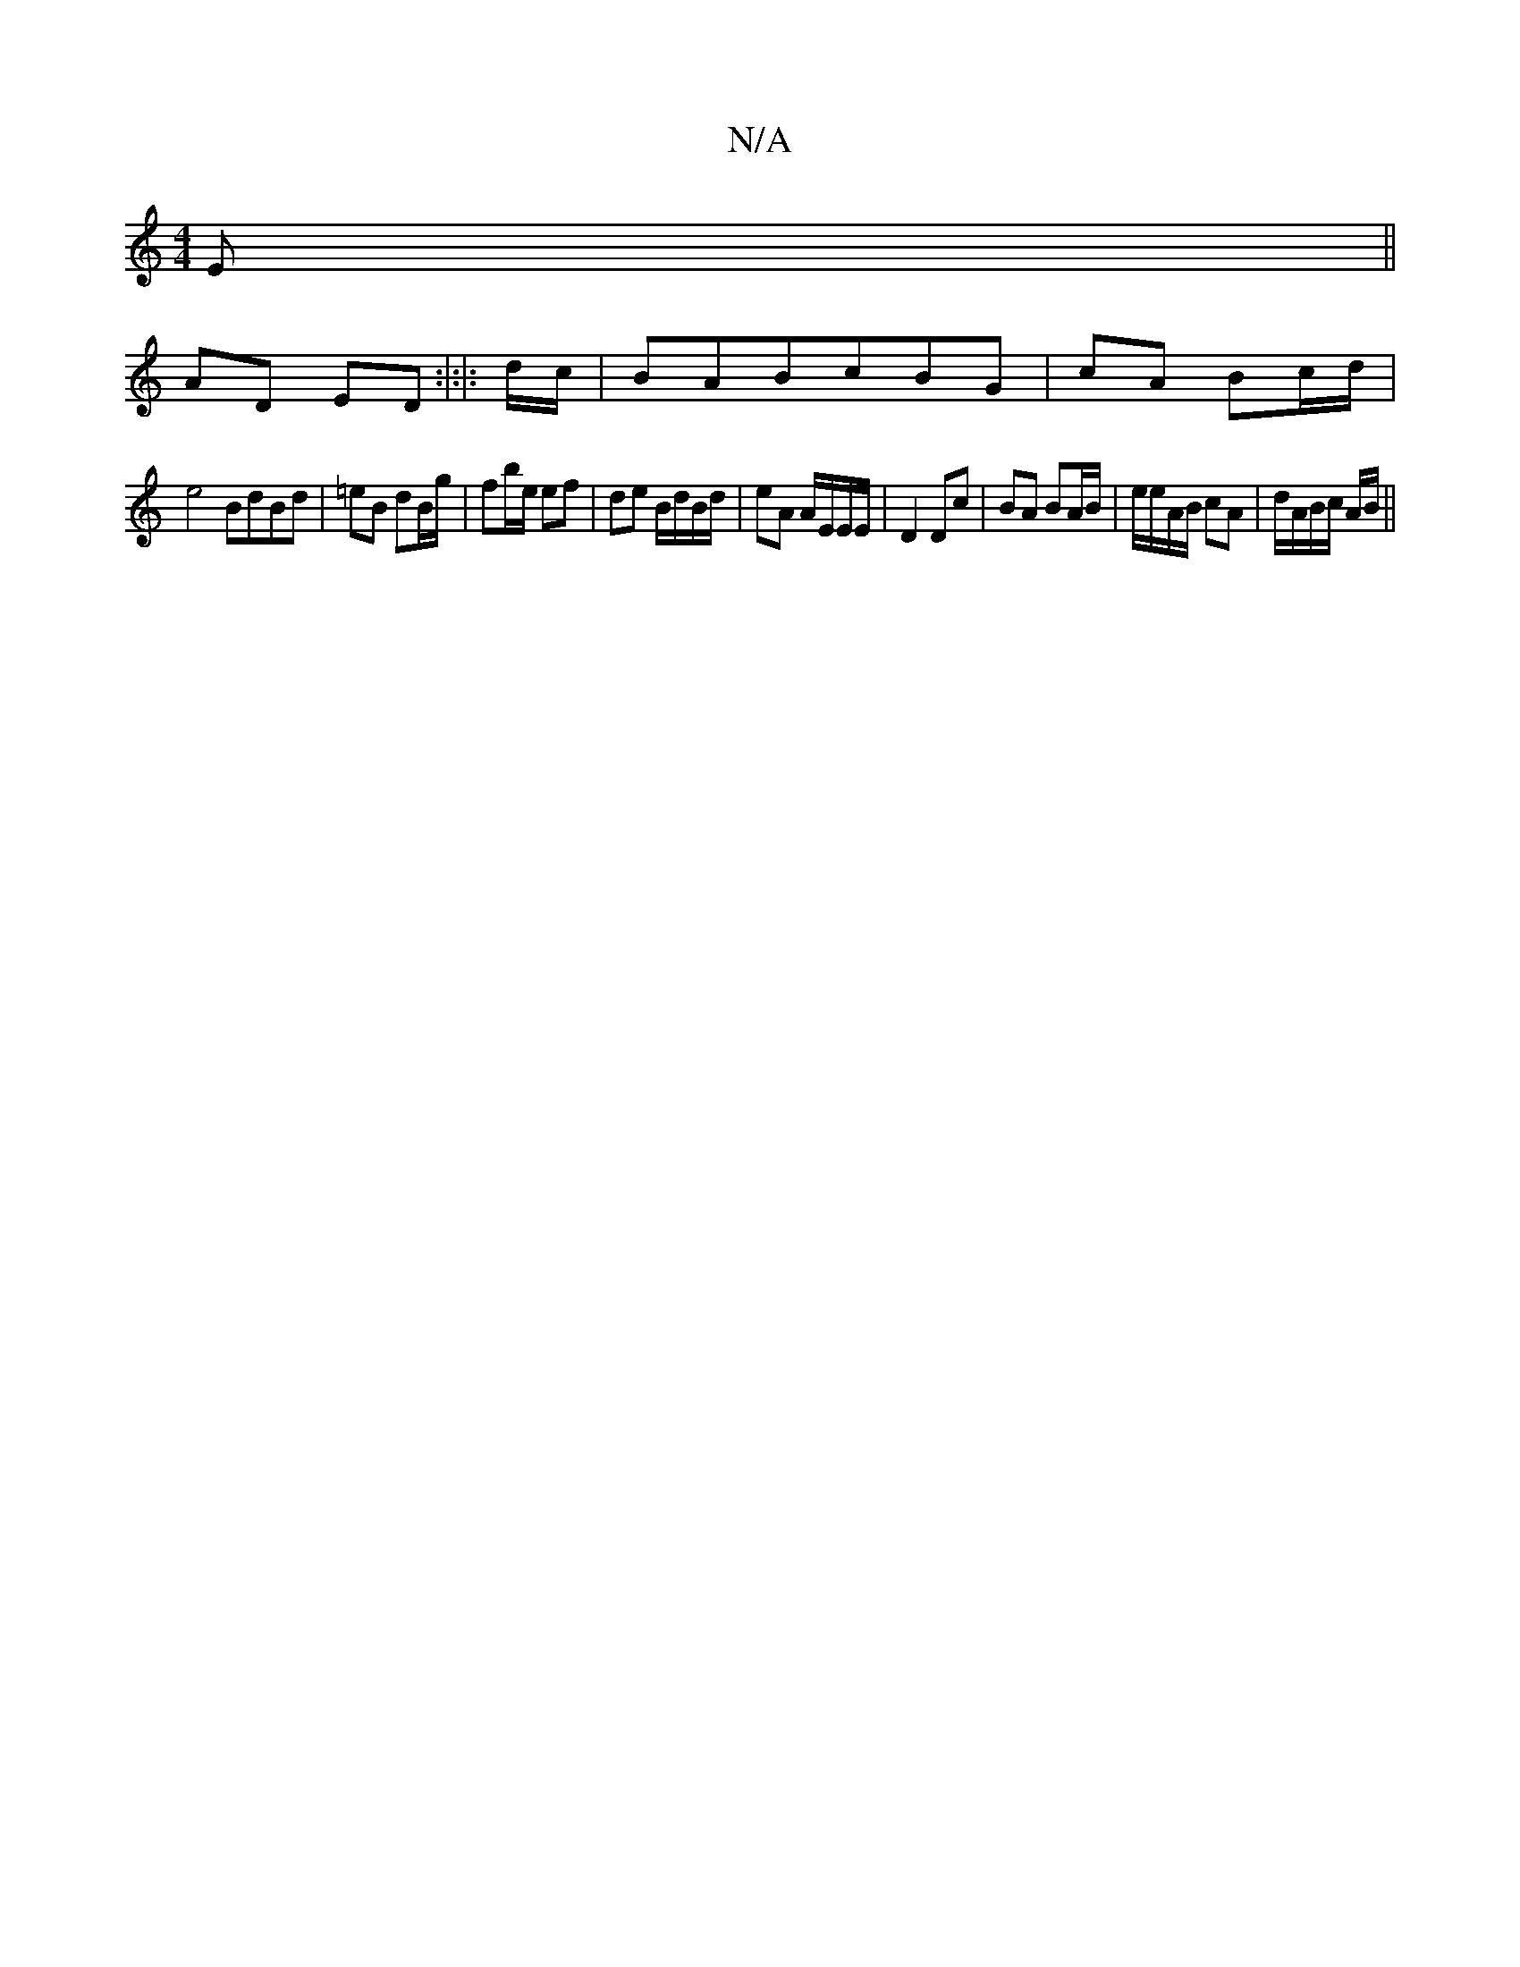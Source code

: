 X:1
T:N/A
M:4/4
R:N/A
K:Cmajor
E||
AD ED :|:|: d/c/ |BABcBG | cA Bc/d/ |
e4 BdBd| =eB dB/g/|fb/e/ ef |de B/d/B/d/ | eA A/E/E/E/ | D2 Dc | BA BA/B/ | e/e/A/B/ cA | d/A/B/c/ A/B/||

A | e/d/e/d/ c/B/B/c/|[1 cA c/B/A|AB cA/2|GA A(e|:|